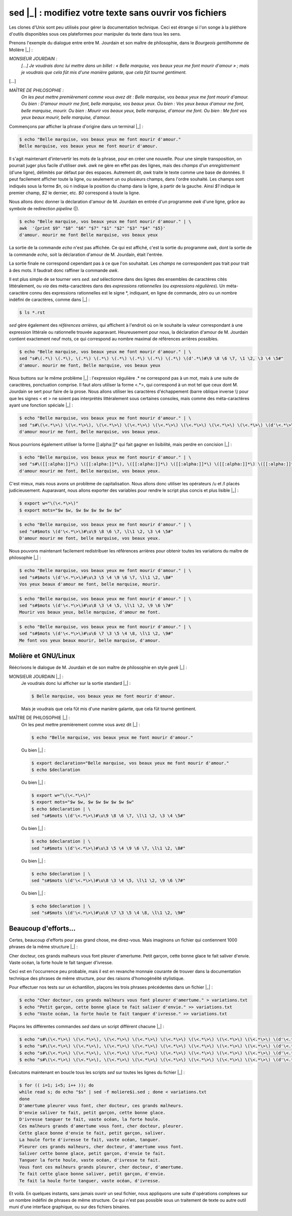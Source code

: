 .. Copyright 2011-2014 Olivier Carrère
.. Cette œuvre est mise à disposition selon les termes de la licence Creative
.. Commons Attribution - Pas d'utilisation commerciale - Partage dans les mêmes
.. conditions 4.0 international.

.. code review: yes

.. _sed-modifiez-votre-texte-sans-ouvrir-vos-fichiers:

sed |_| : modifiez votre texte sans ouvrir vos fichiers
=======================================================

Les clones d'Unix sont peu utilisés pour gérer la documentation technique. Ceci
est étrange si l'on songe à la pléthore d'outils disponibles sous ces
plateformes pour manipuler du texte dans tous les sens.

Prenons l'exemple du dialogue entre entre M. Jourdain et son maître de
philosophie, dans le *Bourgeois gentilhomme* de Molière |_| :

*MONSIEUR JOURDAIN :*
  *[...] Je voudrais donc lui mettre dans un billet : « Belle marquise, vos
  beaux yeux me font mourir d'amour » ; mais je voudrais que cela fût mis d'une
  manière galante, que cela fût tourné gentiment.*

[...]

*MAÎTRE DE PHILOSOPHIE :*
   *On les peut mettre premièrement comme vous avez dit : Belle marquise, vos
   beaux yeux me font mourir d'amour. Ou bien : D'amour mourir me font, belle
   marquise, vos beaux yeux. Ou bien : Vos yeux beaux d'amour me font, belle
   marquise, mourir. Ou bien : Mourir vos beaux yeux, belle marquise, d'amour me
   font. Ou bien : Me font vos yeux beaux mourir, belle marquise, d'amour.*

Commençons par afficher la phrase d'origine dans un terminal |_| :

.. code-block:: console

   $ echo "Belle marquise, vos beaux yeux me font mourir d'amour."
   Belle marquise, vos beaux yeux me font mourir d'amour.

Il s'agit maintenant d'intervertir les mots de la phrase, pour en créer une
nouvelle. Pour une simple transposition, on pourrait juger plus facile
d'utiliser *awk*. *awk* ne gère en effet pas des lignes, mais des *champs* d'un
*enregistrement* (d'une ligne), délimités par défaut par des espaces. Autrement
dit, *awk* traite le texte comme une base de données. Il peut facilement
afficher toute la ligne, ou seulement un ou plusieurs champs, dans l'ordre
souhaité. Les champs sont indiqués sous la forme *$n*, où n indique la position
du champ dans la ligne, à partir de la gauche. Ainsi *$1* indique le premier
champ, *$2* le dernier, etc. *$0* correspond à toute la ligne.

Nous allons donc donner la déclaration d'amour de M. Jourdain en entrée d'un
programme *awk* d'une ligne, grâce au symbole de redirection *pipeline* (|).

.. code-block:: console

   $ echo "Belle marquise, vos beaux yeux me font mourir d'amour." | \
   awk  '{print $9" "$8" "$6" "$7" "$1" "$2" "$3" "$4" "$5}'
   d'amour. mourir me font Belle marquise, vos beaux yeux

La sortie de la commande *echo* n'est pas affichée. Ce qui est affiché, c'est la
sortie du programme *awk*, dont la sortie de la commande *echo*, soit la
déclaration d'amour de M. Jourdain, était l'entrée.

La sortie finale ne correspond cependant pas à ce que l'on souhaitait.  Les
*champs* ne correspondent pas trait pour trait à des mots. Il faudrait donc
raffiner la commande *awk*.

Il est plus simple de se tourner vers *sed*. *sed* sélectionne dans des lignes
des ensembles de caractères cités littéralement, ou *via* des méta-caractères
dans des *expressions rationnelles* (ou *expressions régulières*). Un
méta-caractère connu des expressions rationnelles est le signe \*, indiquant, en
ligne de commande, zéro ou un nombre indéfini de caractères, comme dans |_| :

.. code-block:: console

   $ ls *.rst

*sed* gère également des *références arrières*, qui affichent à l'endroit où on
le souhaite la valeur correspondant à une expression littérale ou rationnelle
trouvée auparavant. Heureusement pour nous, la déclaration d'amour
de M. Jourdain contient exactement neuf mots, ce qui correspond au nombre
maximal de références arrières possibles.

.. code-block:: console

   $ echo "Belle marquise, vos beaux yeux me font mourir d'amour." | \
   sed "s#\(.*\) \(.*\), \(.*\) \(.*\) \(.*\) \(.*\) \(.*\) \(.*\) \(d'.*\)#\9 \8 \6 \7, \1 \2, \3 \4 \5#"
   d'amour. mourir me font, Belle marquise, vos beaux yeux

Nous buttons sur le même problème |_| : l'expression régulière .* ne correspond pas à
un mot, mais à une suite de caractères, ponctuation comprise. Il faut alors
utiliser la forme <.*>, qui correspond à un mot tel que ceux dont M. Jourdain se
sert pour faire de la prose. Nous allons utiliser les caractères d'échappement
(barre oblique inverse \\) pour que les signes < et > ne soient pas interprétés
littéralement sous certaines consoles, mais comme des méta-caractères ayant une
fonction spéciale |_| :

.. code-block:: console

   $ echo "Belle marquise, vos beaux yeux me font mourir d'amour." | \
   sed "s#\(\<.*\>\) \(\<.*\>\), \(\<.*\>\) \(\<.*\>\) \(\<.*\>\) \(\<.*\>\) \(\<.*\>\) \(\<.*\>\) \(d'\<.*\>\)#\9 \8 \6 \7, \1 \2, \3 \4 \5#"
   d'amour mourir me font, Belle marquise, vos beaux yeux.

Nous pourrions également utiliser la forme [[:alpha:]]* qui fait gagner en
lisibilité, mais perdre en concision |_| :

.. code-block:: console

   $ echo "Belle marquise, vos beaux yeux me font mourir d'amour." | \
   sed "s#\([[:alpha:]]*\) \([[:alpha:]]*\), \([[:alpha:]]*\) \([[:alpha:]]*\) \([[:alpha:]]*\) \([[:alpha:]]*\) \([[:alpha:]]*\) \([[:alpha:]]*\) \(d'[[:alpha:]]*\)#\9 \8 \6 \7, \1 \2, \3 \4 \5#"
   d'amour mourir me font, Belle marquise, vos beaux yeux.

C'est mieux, mais nous avons un problème de capitalisation. Nous allons donc
utiliser les opérateurs /u et /l placés judicieusement.  Auparavant, nous allons
exporter des variables pour rendre le script plus concis et plus lisible |_| :

.. code-block:: console

   $ export w="\(\<.*\>\)"
   $ export mots="$w $w, $w $w $w $w $w $w"

.. code-block:: console

   $ echo "Belle marquise, vos beaux yeux me font mourir d'amour." | \
   sed "s#$mots \(d'\<.*\>\)#\u\9 \8 \6 \7, \l\1 \2, \3 \4 \5#"
   D'amour mourir me font, belle marquise, vos beaux yeux.

Nous pouvons maintenant facilement redistribuer les références arrières pour
obtenir toutes les variations du maître de philosophie |_| :

.. code-block:: console

   $ echo "Belle marquise, vos beaux yeux me font mourir d'amour." | \
   sed "s#$mots \(d'\<.*\>\)#\u\3 \5 \4 \9 \6 \7, \l\1 \2, \8#"
   Vos yeux beaux d'amour me font, belle marquise, mourir.

.. code-block:: console

   $ echo "Belle marquise, vos beaux yeux me font mourir d'amour." | \
   sed "s#$mots \(d'\<.*\>\)#\u\8 \3 \4 \5, \l\1 \2, \9 \6 \7#"
   Mourir vos beaux yeux, belle marquise, d'amour me font.

.. code-block:: console

   $ echo "Belle marquise, vos beaux yeux me font mourir d'amour." | \
   sed "s#$mots \(d'\<.*\>\)#\u\6 \7 \3 \5 \4 \8, \l\1 \2, \9#"
   Me font vos yeux beaux mourir, belle marquise, d'amour.

Molière et GNU/Linux
--------------------

Réécrivons le dialogue de M. Jourdain et de son maître de philosophie en style
*geek* |_| :

MONSIEUR JOURDAIN |_| :
   Je voudrais donc lui afficher sur la sortie standard |_| :

   .. code-block:: console

      $ Belle marquise, vos beaux yeux me font mourir d'amour.

   Mais je voudrais que cela fût mis d'une manière galante, que cela fût tourné
   gentiment.

MAÎTRE DE PHILOSOPHIE |_| :
   On les peut mettre premièrement comme vous avez dit |_| :

   .. code-block:: console

      $ echo "Belle marquise, vos beaux yeux me font mourir d'amour."

   Ou bien |_| :

   .. code-block:: console

      $ export declaration="Belle marquise, vos beaux yeux me font mourir d'amour."
      $ echo $declaration

   Ou bien |_| :

   .. code-block:: console

      $ export w="\(\<.*\>\)"
      $ export mots="$w $w, $w $w $w $w $w $w"
      $ echo $declaration | \
      sed "s#$mots \(d'\<.*\>\)#\u\9 \8 \6 \7, \l\1 \2, \3 \4 \5#"

   Ou bien |_| :

   .. code-block:: console

      $ echo $declaration | \
      sed "s#$mots \(d'\<.*\>\)#\u\3 \5 \4 \9 \6 \7, \l\1 \2, \8#"

   Ou bien |_| :

   .. code-block:: console

      $ echo $declaration | \
      sed "s#$mots \(d'\<.*\>\)#\u\8 \3 \4 \5, \l\1 \2, \9 \6 \7#"

   Ou bien |_| :

   .. code-block:: console

      $ echo $declaration | \
      sed "s#$mots \(d'\<.*\>\)#\u\6 \7 \3 \5 \4 \8, \l\1 \2, \9#"

Beaucoup d'efforts…
-------------------

Certes, beaucoup d'efforts pour pas grand chose, me direz-vous. Mais imaginons
un fichier qui contiennent 1000 phrases de la même structure |_| :

Cher docteur, ces grands malheurs vous font pleurer d'amertume.
Petit garçon, cette bonne glace te fait saliver d'envie.
Vaste océan, la forte houle te fait tanguer d'ivresse.

Ceci est en l'occurrence peu probable, mais il est en revanche monnaie courante
de trouver dans la documentation technique des phrases de même structure, pour
des raisons d'homogénéité stylistique.

Pour effectuer nos tests sur un échantillon, plaçons les trois phrases
précédentes dans un fichier |_| :

.. code-block:: console

   $ echo "Cher docteur, ces grands malheurs vous font pleurer d'amertume." > variations.txt
   $ echo "Petit garçon, cette bonne glace te fait saliver d'envie." >> variations.txt
   $ echo "Vaste océan, la forte houle te fait tanguer d'ivresse." >> variations.txt

Plaçons les différentes commandes *sed* dans un script différent chacune |_| :

.. code-block:: console

   $ echo "s#\(\<.*\>\) \(\<.*\>\), \(\<.*\>\) \(\<.*\>\) \(\<.*\>\) \(\<.*\>\) \(\<.*\>\) \(\<.*\>\) \(d'\<.*\>\)#\u\9 \8 \6 \7, \l\1 \2, \3 \4 \5#" > moliere1.sed
   $ echo "s#\(\<.*\>\) \(\<.*\>\), \(\<.*\>\) \(\<.*\>\) \(\<.*\>\) \(\<.*\>\) \(\<.*\>\) \(\<.*\>\) \(d'\<.*\>\)#\u\3 \5 \4 \9 \6 \7, \l\1 \2, \8#" > moliere2.sed
   $ echo "s#\(\<.*\>\) \(\<.*\>\), \(\<.*\>\) \(\<.*\>\) \(\<.*\>\) \(\<.*\>\) \(\<.*\>\) \(\<.*\>\) \(d'\<.*\>\)#\u\8 \3 \4 \5, \l\1 \2, \9 \6 \7#" > moliere3.sed
   $ echo "s#\(\<.*\>\) \(\<.*\>\), \(\<.*\>\) \(\<.*\>\) \(\<.*\>\) \(\<.*\>\) \(\<.*\>\) \(\<.*\>\) \(d'\<.*\>\)#\u\6 \7 \3 \5 \4 \8, \l\1 \2, \9#" > moliere4.sed

Exécutons maintenant en boucle tous les
scripts *sed* sur toutes les lignes du fichier |_| :

.. code-block:: console

   $ for (( i=1; i<5; i++ )); do
   while read s; do echo "$s" | sed -f moliere$i.sed ; done < variations.txt
   done
   D'amertume pleurer vous font, cher docteur, ces grands malheurs.
   D'envie saliver te fait, petit garçon, cette bonne glace.
   D'ivresse tanguer te fait, vaste océan, la forte houle.
   Ces malheurs grands d'amertume vous font, cher docteur, pleurer.
   Cette glace bonne d'envie te fait, petit garçon, saliver.
   La houle forte d'ivresse te fait, vaste océan, tanguer.
   Pleurer ces grands malheurs, cher docteur, d'amertume vous font.
   Saliver cette bonne glace, petit garçon, d'envie te fait.
   Tanguer la forte houle, vaste océan, d'ivresse te fait.
   Vous font ces malheurs grands pleurer, cher docteur, d'amertume.
   Te fait cette glace bonne saliver, petit garçon, d'envie.
   Te fait la houle forte tanguer, vaste océan, d'ivresse.

Et voilà. En quelques instants, sans jamais ouvrir un seul fichier, nous
appliquons une suite d'opérations complexes sur un nombre indéfini de phrases de
même structure. Ce qui n'est pas possible sous un traitement de texte ou autre
outil muni d'une interface graphique, ou sur des fichiers binaires.

.. text review: yes
